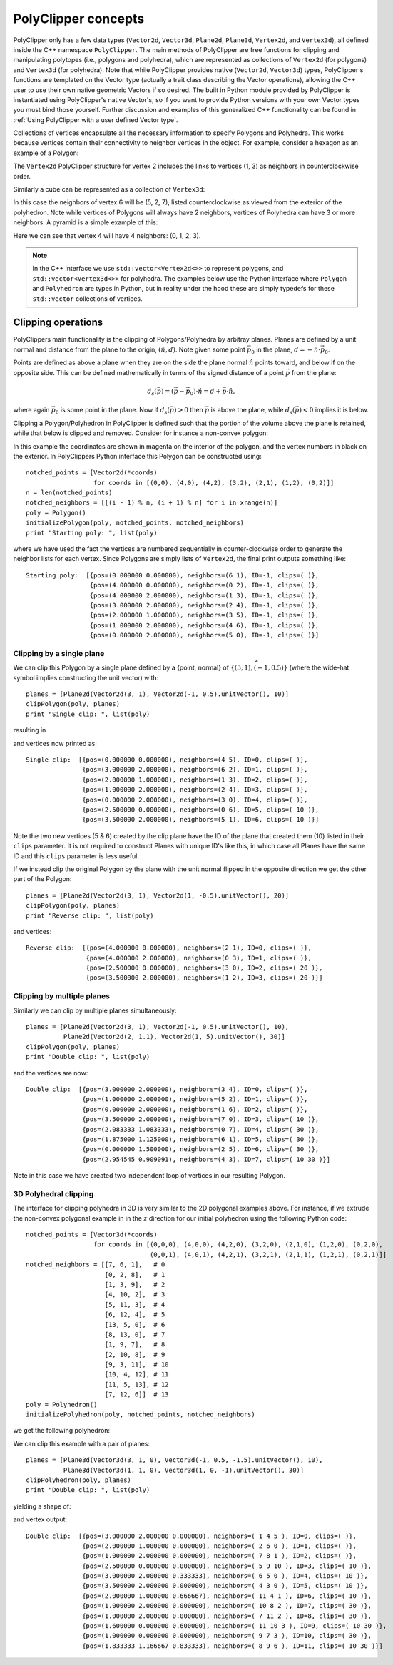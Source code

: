 ########################################
PolyClipper concepts
########################################

PolyClipper only has a few data types (``Vector2d``, ``Vector3d``, ``Plane2d``, ``Plane3d``, ``Vertex2d``, and ``Vertex3d``), all defined inside the C++ namespace ``PolyClipper``.  The main methods of PolyClipper are free functions for clipping and manipulating polytopes (i.e., polygons and polyhedra), which are represented as collections of ``Vertex2d`` (for polygons) and ``Vertex3d`` (for polyhedra).  Note that while PolyClipper provides native (``Vector2d``, ``Vector3d``) types, PolyClipper's functions are templated on the Vector type (actually a trait class describing the Vector operations), allowing the C++ user to use their own native geometric Vectors if so desired.  The built in Python module provided by PolyClipper is instantiated using PolyClipper's native Vector's, so if you want to provide Python versions with your own Vector types you must bind those yourself.  Further discussion and examples of this generalized C++ functionality can be found in :ref:`Using PolyClipper with a user defined Vector type`.

Collections of vertices encapsulate all the necessary information to specify Polygons and Polyhedra.  This works because vertices contain their connectivity to neighbor vertices in the object.  For example, consider a hexagon as an example of a Polygon:

.. image:: Vertex2d.*
   :width: 200
   :alt: You should see a labeled polygon here

The ``Vertex2d`` PolyClipper structure for vertex 2 includes the links to vertices (1, 3) as neighbors in counterclockwise order.

Similarly a cube can be represented as a collection of ``Vertex3d``:

.. image:: Cube.*
   :width: 200
   :alt: You should see a labeled cube here

In this case the neighbors of vertex 6 will be (5, 2, 7), listed counterclockwise as viewed from the exterior of the polyhedron.  Note while vertices of Polygons will always have 2 neighbors, vertices of Polyhedra can have 3 or more neighbors.  A pyramid is a simple example of this:

.. image:: Pyramid.*
   :width: 200
   :alt: You should see a labeld pyramid here

Here we can see that vertex 4 will have 4 neighbors: (0, 1, 2, 3).

.. note::
   In the C++ interface we use ``std::vector<Vertex2d<>>`` to represent polygons, and ``std::vector<Vertex3d<>>`` for polyhedra.  The examples below use the Python interface where ``Polygon`` and ``Polyhedron`` are types in Python, but in reality under the hood these are simply typedefs for these ``std::vector`` collections of vertices.


Clipping operations
========================================

PolyClippers main functionality is the clipping of Polygons/Polyhedra by arbitray planes.  Planes are defined by a unit normal and distance from the plane to the origin, :math:`(\hat{n}, d)`.  Note given some point :math:`\vec{p_0}` in the plane, :math:`d = -\hat{n}\cdot\vec{p}_0`.

Points are defined as above a plane when they are on the side the plane normal :math:`\hat{n}` points toward, and below if on the opposite side.  This can be defined mathematically in terms of the signed distance of a point :math:`\vec{p}` from the plane:

.. math::
   d_s(\vec{p}) = (\vec{p} - \vec{p}_0) \cdot \hat{n} = d + \vec{p} \cdot \hat{n},

where again :math:`\vec{p}_0` is some point in the plane.  Now if :math:`d_s(\vec{p}) > 0` then :math:`\vec{p}` is above the plane, while :math:`d_s(\vec{p}) < 0` implies it is below.

Clipping a Polygon/Polyhedron in PolyClipper is defined such that the portion of the volume above the plane is retained, while that below is clipped and removed.  Consider for instance a non-convex polygon:

.. image:: notched_polygon.*
           :width: 400
           :alt: You should see a non-convex polygon

In this example the coordinates are shown in magenta on the interior of the polygon, and the vertex numbers in black on the exterior.  In PolyClippers Python interface this Polygon can be constructed using::

  notched_points = [Vector2d(*coords)
                    for coords in [(0,0), (4,0), (4,2), (3,2), (2,1), (1,2), (0,2)]]
  n = len(notched_points)
  notched_neighbors = [[(i - 1) % n, (i + 1) % n] for i in xrange(n)]
  poly = Polygon()
  initializePolygon(poly, notched_points, notched_neighbors)
  print "Starting poly: ", list(poly)

where we have used the fact the vertices are numbered sequentially in counter-clockwise order to generate the neighbor lists for each vertex.  Since Polygons are simply lists of ``Vertex2d``, the final print outputs something like::

  Starting poly:  [{pos=(0.000000 0.000000), neighbors=(6 1), ID=-1, clips=( )}, 
                   {pos=(4.000000 0.000000), neighbors=(0 2), ID=-1, clips=( )}, 
                   {pos=(4.000000 2.000000), neighbors=(1 3), ID=-1, clips=( )}, 
                   {pos=(3.000000 2.000000), neighbors=(2 4), ID=-1, clips=( )}, 
                   {pos=(2.000000 1.000000), neighbors=(3 5), ID=-1, clips=( )}, 
                   {pos=(1.000000 2.000000), neighbors=(4 6), ID=-1, clips=( )}, 
                   {pos=(0.000000 2.000000), neighbors=(5 0), ID=-1, clips=( )}]


Clipping by a single plane
----------------------------------------

We can clip this Polygon by a single plane defined by a {point, normal} of :math:`\{(3, 1), \widehat{{(-1, 0.5)}}\}` (where the wide-hat symbol implies constructing the unit vector) with::

  planes = [Plane2d(Vector2d(3, 1), Vector2d(-1, 0.5).unitVector(), 10)]
  clipPolygon(poly, planes)
  print "Single clip: ", list(poly)

resulting in

.. image:: notched_polygon_clip1.*
           :width: 400
           :alt: You should see a clipped polygon

and vertices now printed as::

  Single clip:  [{pos=(0.000000 0.000000), neighbors=(4 5), ID=0, clips=( )}, 
                 {pos=(3.000000 2.000000), neighbors=(6 2), ID=1, clips=( )}, 
                 {pos=(2.000000 1.000000), neighbors=(1 3), ID=2, clips=( )}, 
                 {pos=(1.000000 2.000000), neighbors=(2 4), ID=3, clips=( )}, 
                 {pos=(0.000000 2.000000), neighbors=(3 0), ID=4, clips=( )}, 
                 {pos=(2.500000 0.000000), neighbors=(0 6), ID=5, clips=( 10 )},
                 {pos=(3.500000 2.000000), neighbors=(5 1), ID=6, clips=( 10 )}]

Note the two new vertices (5 & 6) created by the clip plane have the ID of the plane that created them (10) listed in their ``clips`` parameter.  It is not required to construct Planes with unique ID's like this, in which case all Planes have the same ID and this ``clips`` parameter is less useful.

If we instead clip the original Polygon by the plane with the unit normal flipped in the opposite direction we get the other part of the Polygon::

  planes = [Plane2d(Vector2d(3, 1), Vector2d(1, -0.5).unitVector(), 20)]
  clipPolygon(poly, planes)
  print "Reverse clip: ", list(poly)

.. image:: notched_polygon_clip2.*
           :width: 400
           :alt: You should see a clipped polygon

and vertices::

  Reverse clip:  [{pos=(4.000000 0.000000), neighbors=(2 1), ID=0, clips=( )}, 
                  {pos=(4.000000 2.000000), neighbors=(0 3), ID=1, clips=( )}, 
                  {pos=(2.500000 0.000000), neighbors=(3 0), ID=2, clips=( 20 )}, 
                  {pos=(3.500000 2.000000), neighbors=(1 2), ID=3, clips=( 20 )}]

Clipping by multiple planes
----------------------------------------

Similarly we can clip by multiple planes simultaneously::

  planes = [Plane2d(Vector2d(3, 1), Vector2d(-1, 0.5).unitVector(), 10),
            Plane2d(Vector2d(2, 1.1), Vector2d(1, 5).unitVector(), 30)]
  clipPolygon(poly, planes)
  print "Double clip: ", list(poly)

.. image:: notched_polygon_clip3.*
           :width: 400
           :alt: You should see a clipped polygon

and the vertices are now::

  Double clip:  [{pos=(3.000000 2.000000), neighbors=(3 4), ID=0, clips=( )}, 
                 {pos=(1.000000 2.000000), neighbors=(5 2), ID=1, clips=( )}, 
                 {pos=(0.000000 2.000000), neighbors=(1 6), ID=2, clips=( )}, 
                 {pos=(3.500000 2.000000), neighbors=(7 0), ID=3, clips=( 10 )}, 
                 {pos=(2.083333 1.083333), neighbors=(0 7), ID=4, clips=( 30 )}, 
                 {pos=(1.875000 1.125000), neighbors=(6 1), ID=5, clips=( 30 )}, 
                 {pos=(0.000000 1.500000), neighbors=(2 5), ID=6, clips=( 30 )}, 
                 {pos=(2.954545 0.909091), neighbors=(4 3), ID=7, clips=( 10 30 )}]

Note in this case we have created two independent loop of vertices in our resulting Polygon.

3D Polyhedral clipping
-----------------------

The interface for clipping polyhedra in 3D is very similar to the 2D polygonal examples above.  For instance, if we extrude the non-convex polygonal example in in the :math:`z` direction for our initial polyhedron using the following Python code::

  notched_points = [Vector3d(*coords)
                    for coords in [(0,0,0), (4,0,0), (4,2,0), (3,2,0), (2,1,0), (1,2,0), (0,2,0),
                                   (0,0,1), (4,0,1), (4,2,1), (3,2,1), (2,1,1), (1,2,1), (0,2,1)]]
  notched_neighbors = [[7, 6, 1],   # 0
                       [0, 2, 8],   # 1
                       [1, 3, 9],   # 2
                       [4, 10, 2],  # 3
                       [5, 11, 3],  # 4
                       [6, 12, 4],  # 5
                       [13, 5, 0],  # 6
                       [8, 13, 0],  # 7
                       [1, 9, 7],   # 8
                       [2, 10, 8],  # 9
                       [9, 3, 11],  # 10
                       [10, 4, 12], # 11
                       [11, 5, 13], # 12
                       [7, 12, 6]]  # 13
  poly = Polyhedron()
  initializePolyhedron(poly, notched_points, notched_neighbors)

we get the following polyhedron:

.. image:: notched_polyhedron.*
           :width: 400
           :alt: You should see a clipped polyhedron

We can clip this example with a pair of planes::

  planes = [Plane3d(Vector3d(3, 1, 0), Vector3d(-1, 0.5, -1.5).unitVector(), 10),
            Plane3d(Vector3d(1, 1, 0), Vector3d(1, 0, -1).unitVector(), 30)]
  clipPolyhedron(poly, planes)
  print "Double clip: ", list(poly)

yielding a shape of:

.. image:: notched_polyhedron_clip3.*
           :width: 400
           :alt: You should see a clipped polyhedron

and vertex output::

  Double clip:  [{pos=(3.000000 2.000000 0.000000), neighbors=( 1 4 5 ), ID=0, clips=( )}, 
                 {pos=(2.000000 1.000000 0.000000), neighbors=( 2 6 0 ), ID=1, clips=( )}, 
                 {pos=(1.000000 2.000000 0.000000), neighbors=( 7 8 1 ), ID=2, clips=( )}, 
                 {pos=(2.500000 0.000000 0.000000), neighbors=( 5 9 10 ), ID=3, clips=( 10 )}, 
                 {pos=(3.000000 2.000000 0.333333), neighbors=( 6 5 0 ), ID=4, clips=( 10 )}, 
                 {pos=(3.500000 2.000000 0.000000), neighbors=( 4 3 0 ), ID=5, clips=( 10 )}, 
                 {pos=(2.000000 1.000000 0.666667), neighbors=( 11 4 1 ), ID=6, clips=( 10 )}, 
                 {pos=(1.000000 2.000000 0.000000), neighbors=( 10 8 2 ), ID=7, clips=( 30 )}, 
                 {pos=(1.000000 2.000000 0.000000), neighbors=( 7 11 2 ), ID=8, clips=( 30 )}, 
                 {pos=(1.600000 0.000000 0.600000), neighbors=( 11 10 3 ), ID=9, clips=( 10 30 )}, 
                 {pos=(1.000000 0.000000 0.000000), neighbors=( 9 7 3 ), ID=10, clips=( 30 )}, 
                 {pos=(1.833333 1.166667 0.833333), neighbors=( 8 9 6 ), ID=11, clips=( 10 30 )}]

